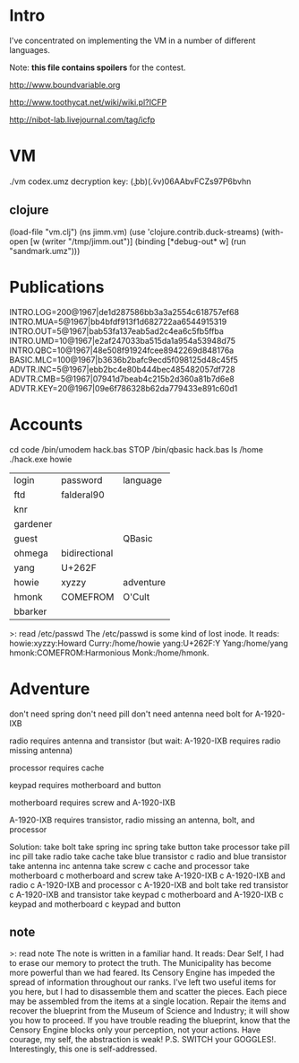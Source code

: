 * Intro

I've concentrated on implementing the VM in a number of different languages.

Note: *this file contains spoilers* for the contest.

http://www.boundvariable.org

http://www.toothycat.net/wiki/wiki.pl?ICFP

http://nibot-lab.livejournal.com/tag/icfp

* VM

./vm codex.umz
decryption key: (\b.bb)(\v.vv)06AAbvFCZs97P6bvhn
** clojure

(load-file "vm.clj")
(ns jimm.vm)
(use 'clojure.contrib.duck-streams)
(with-open [w (writer "/tmp/jimm.out")] (binding [*debug-out* w] (run "sandmark.umz")))

* Publications

INTRO.LOG=200@1967|de1d287586bb3a3a2554c618757ef68
INTRO.MUA=5@1967|bb4bfdf913f1d682722aa6544915319
INTRO.OUT=5@1967|bab53fa137eab5ad2c4ea6c5fb5ffba
INTRO.UMD=10@1967|e2af247033ba515da1a954a53948d75
INTRO.QBC=10@1967|48e508f91924fcee8942269d848176a
BASIC.MLC=100@1967|b3636b2bafc9ecd5f098125d48c45f5
ADVTR.INC=5@1967|ebb2bc4e80b444bec485482057df728
ADVTR.CMB=5@1967|07941d7beab4c215b2d360a81b7d6e8
ADVTR.KEY=20@1967|09e6f786328b62da779433e891c60d1

* Accounts

  cd code
  /bin/umodem hack.bas STOP
  /bin/qbasic hack.bas
  ls /home
  ./hack.exe howie

| login    | password      | language  |
| ftd      | falderal90    |           |
| knr      |               |           |
| gardener |               |           |
| guest    |               | QBasic    |
| ohmega   | bidirectional |           |
| yang     | U+262F        |           |
| howie    | xyzzy         | adventure |
| hmonk    | COMEFROM      | O'Cult    |
| bbarker  |               |           |

>: read /etc/passwd
The /etc/passwd is some kind of lost inode. It reads:
howie:xyzzy:Howard Curry:/home/howie
yang:U+262F:Y Yang:/home/yang
hmonk:COMEFROM:Harmonious Monk:/home/hmonk. 

* Adventure

don't need spring
don't need pill
don't need antenna
need bolt for A-1920-IXB

radio requires antenna and transistor (but wait: A-1920-IXB requires radio
missing antenna)

processor requires cache

keypad requires motherboard and button

motherboard requires screw and A-1920-IXB

A-1920-IXB requires transistor, radio missing an antenna, bolt, and processor

Solution:
take bolt
take spring
inc spring
take button
take processor
take pill
inc pill
take radio
take cache
take blue transistor
c radio and blue transistor
take antenna
inc antenna
take screw
c cache and processor
take motherboard
c motherboard and screw
take A-1920-IXB
c A-1920-IXB and radio
c A-1920-IXB and processor
c A-1920-IXB and bolt
take red transistor
c A-1920-IXB and transistor
take keypad
c motherboard and A-1920-IXB
c keypad and motherboard
c keypad and button


** note
>: read note
The note is written in a familiar hand. 
It reads: Dear Self, I had to erase our memory to protect the
truth. The Municipality has become more powerful than we had
feared. Its Censory Engine has impeded the spread of information
throughout our ranks. I've left two useful items for you here,
but I had to disassemble them and scatter the pieces. Each piece
may be assembled from the items at a single location. Repair the
items and recover the blueprint from the Museum of Science and
Industry; it will show you how to proceed. If you have trouble
reading the blueprint, know that the Censory Engine blocks only
your perception, not your actions. Have courage, my self, the
abstraction is weak! P.S. SWITCH your GOGGLES!. Interestingly,
this one is self-addressed.
